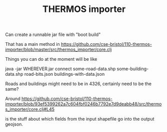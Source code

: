 #+TITLE: THERMOS importer

Can create a runnable jar file with "boot build"

That has a main method in https://github.com/cse-bristol/110-thermos-importer/blob/master/src/thermos_importer/core.clj

Things you can do at the moment will be like

java -jar WHEREVER.jar connect some-road-data.shp some-building-data.shp road-bits.json buildings-with-data.json

Roads and buildings might need to be in 4326, certainly need to be the same?

Around
https://github.com/cse-bristol/110-thermos-importer/blob/93ef5399262a7c604fbf0246b7792e7d9deabb48/src/thermos_importer/core.clj#L45

is the stuff about which fields from the input shapefile go into the output geojson.

